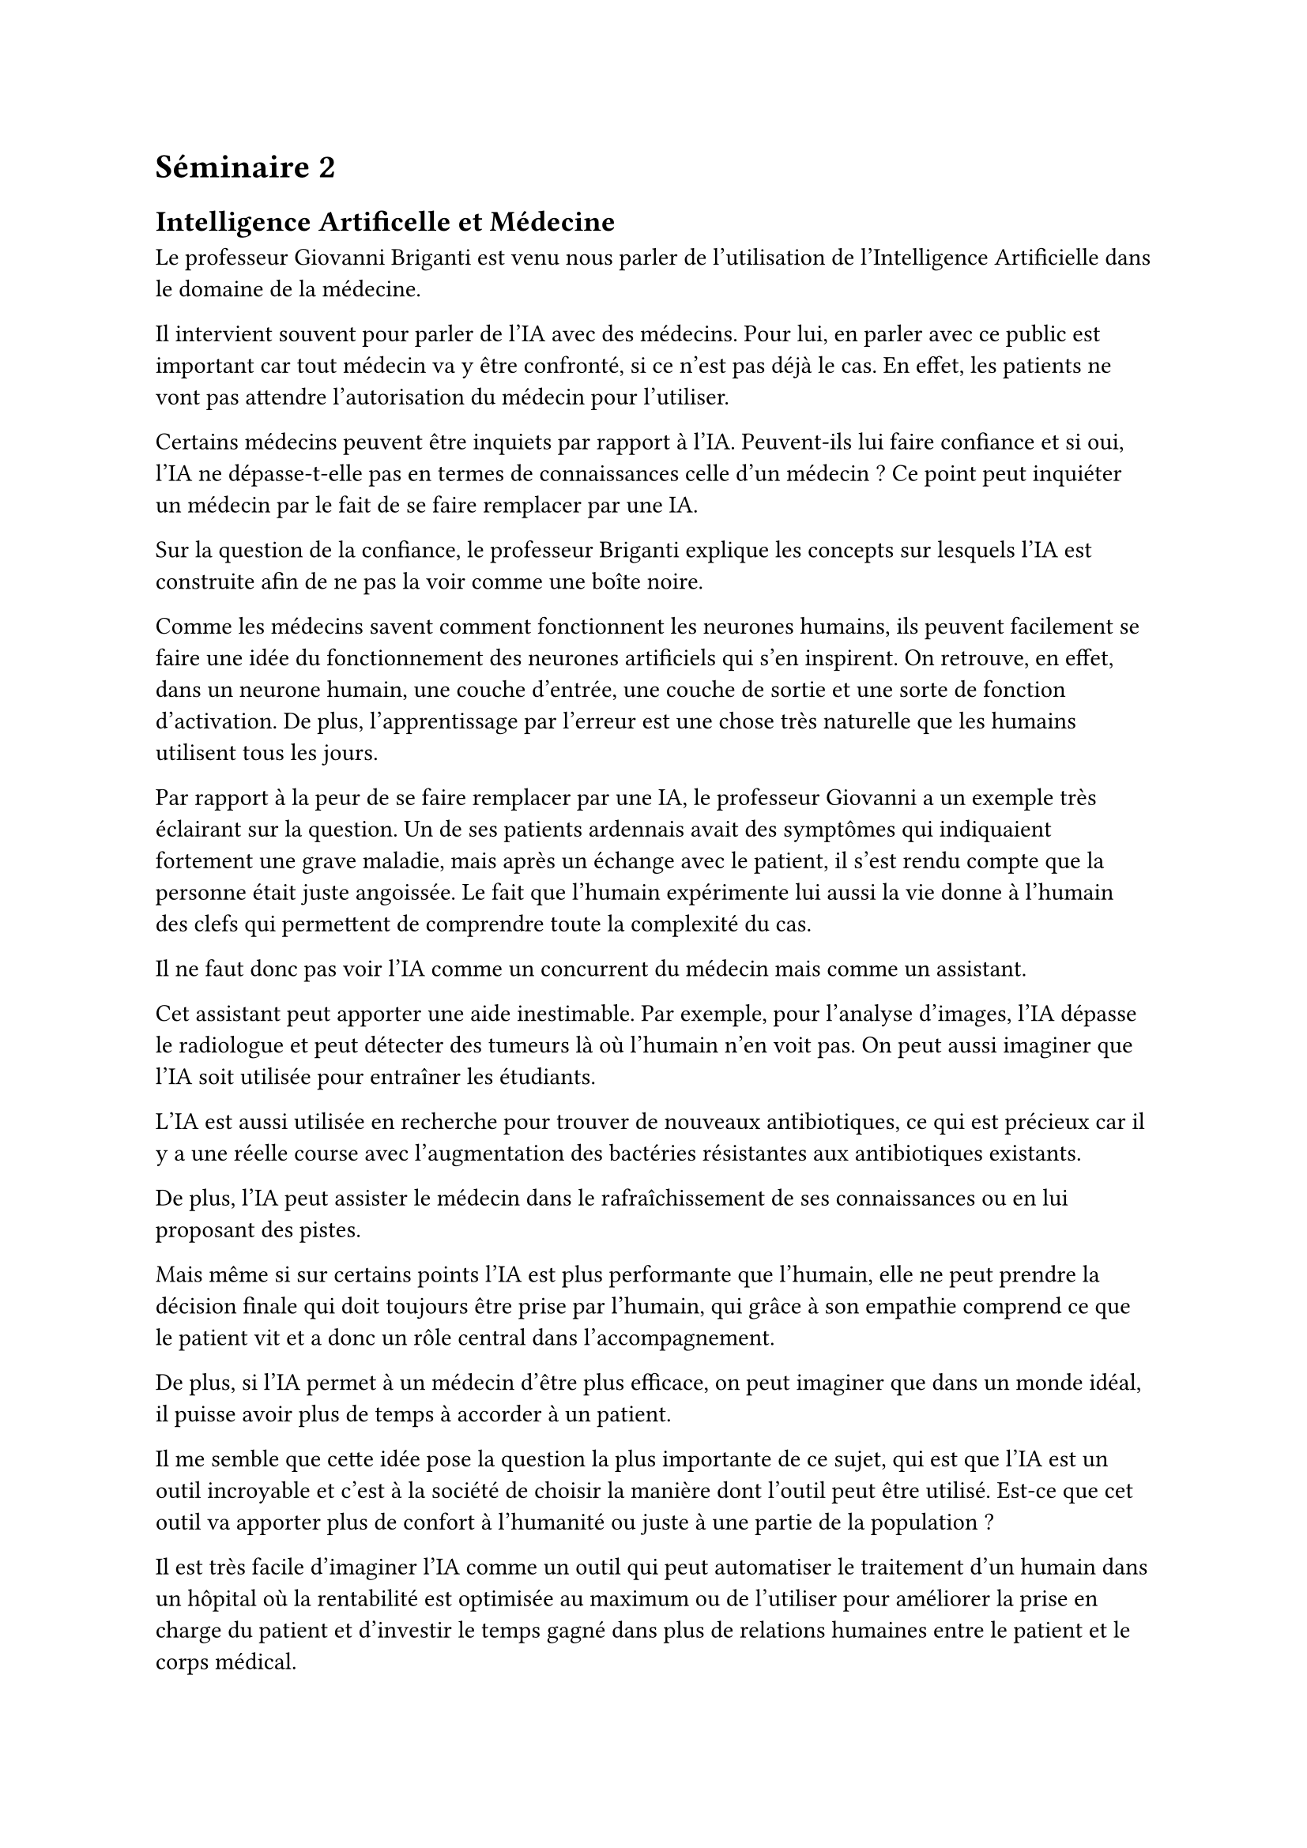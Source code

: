 = Séminaire 2

== Intelligence Artificelle et Médecine

Le professeur Giovanni Briganti est venu nous parler de l'utilisation de l'Intelligence Artificielle dans le domaine de la médecine.

Il intervient souvent pour parler de l'IA avec des médecins. Pour lui, en parler avec ce public est important car tout médecin va y être confronté, si ce n'est pas déjà le cas. En effet, les patients ne vont pas attendre l'autorisation du médecin pour l'utiliser.

Certains médecins peuvent être inquiets par rapport à l'IA. Peuvent-ils lui faire confiance et si oui, l'IA ne dépasse-t-elle pas en termes de connaissances celle d'un médecin ? Ce point peut inquiéter un médecin par le fait de se faire remplacer par une IA.

Sur la question de la confiance, le professeur Briganti explique les concepts sur lesquels l'IA est construite afin de ne pas la voir comme une boîte noire.

Comme les médecins savent comment fonctionnent les neurones humains, ils peuvent facilement se faire une idée du fonctionnement des neurones artificiels qui s'en inspirent. On retrouve, en effet, dans un neurone humain, une couche d'entrée, une couche de sortie et une sorte de fonction d'activation. De plus, l'apprentissage par l'erreur est une chose très naturelle que les humains utilisent tous les jours.

Par rapport à la peur de se faire remplacer par une IA, le professeur Giovanni a un exemple très éclairant sur la question. Un de ses patients ardennais avait des symptômes qui indiquaient fortement une grave maladie, mais après un échange avec le patient, il s'est rendu compte que la personne était juste angoissée. Le fait que l'humain expérimente lui aussi la vie donne à l'humain des clefs qui permettent de comprendre toute la complexité du cas.

Il ne faut donc pas voir l'IA comme un concurrent du médecin mais comme un assistant.

Cet assistant peut apporter une aide inestimable. Par exemple, pour l'analyse d'images, l'IA dépasse le radiologue et peut détecter des tumeurs là où l'humain n'en voit pas. On peut aussi imaginer que l'IA soit utilisée pour entraîner les étudiants.

L'IA est aussi utilisée en recherche pour trouver de nouveaux antibiotiques, ce qui est précieux car il y a une réelle course avec l'augmentation des bactéries résistantes aux antibiotiques existants.

De plus, l'IA peut assister le médecin dans le rafraîchissement de ses connaissances ou en lui proposant des pistes.

Mais même si sur certains points l'IA est plus performante que l'humain, elle ne peut prendre la décision finale qui doit toujours être prise par l'humain, qui grâce à son empathie comprend ce que le patient vit et a donc un rôle central dans l'accompagnement.

De plus, si l'IA permet à un médecin d'être plus efficace, on peut imaginer que dans un monde idéal, il puisse avoir plus de temps à accorder à un patient.

Il me semble que cette idée pose la question la plus importante de ce sujet, qui est que l'IA est un outil incroyable et c'est à la société de choisir la manière dont l'outil peut être utilisé. Est-ce que cet outil va apporter plus de confort à l'humanité ou juste à une partie de la population ?

Il est très facile d'imaginer l'IA comme un outil qui peut automatiser le traitement d'un humain dans un hôpital où la rentabilité est optimisée au maximum ou de l'utiliser pour améliorer la prise en charge du patient et d'investir le temps gagné dans plus de relations humaines entre le patient et le corps médical.

Un autre aspect important qui a été abordé est la gestion des données médicales qui sont très sensibles. Les données de chaque patient sont une mine d'or pour le suivi médical mais aussi pour les compagnies privées comme les compagnies d'assurance qui pourraient fixer des primes en fonction de la santé du client. C'est déjà une question critique mais si l'IA se développe, la quantité de données va sûrement augmenter.

C'est une problématique qui va prendre de plus en plus d'importance dans les hôpitaux qui devront sûrement choisir des stratégies. Avoir une bonne vision du parcours de soin peut être un avantage indéniable pour un hôpital. Sur ce point, est-ce que les hôpitaux vont se faire concurrence ou vont-ils collaborer ?

Encore une fois, on aborde une question qui, il me semble, doit être traitée par la société.

Pour conclure, je dirais que l'IA est un outil qui propose de belles perspectives et qui peut épauler le monde médical dans la prise en charge du patient. Mais il faut faire très attention car comme tout outil qui peut être utilisé de manière positive par la société peut aussi rendre notre société moins humaine.

J'ai trouvé l'intervention du professeur Giovanni Briganti très intéressante car elle a présenté de manière très concrète le chamboulement que l'IA va apporter à la société. Comme beaucoup d'innovations, l'outil peut être utilisé de manière positive ou négative. Il y a donc un énorme besoin d'y réfléchir, afin de baliser son utilisation et d'éviter les utilisations néfastes au niveau de la société.

Un autre point qui m'a beaucoup intéressé, abordé lors de la session de questions, le sujet de l'open source a été abordé. Il me semble que dans un système aussi critique que la santé, l'utilisation de l'open source peut permettre d'avoir une vision de comment l'IA traite les données médicales et donc de pouvoir contrôler son utilisation.